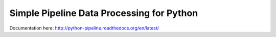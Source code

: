 Simple Pipeline Data Processing for Python
==========================================

|Status| |Docs|

Documentation here: http://python-pipeline.readthedocs.org/en/latest/

.. |Status| image:: https://travis-ci.org/renshawbay/genpipeline.svg?branch=master
   :target: https://travis-ci.org/renshawbay/genpipeline

.. |Docs| image:: https://readthedocs.org/projects/python-pipeline/badge/?version=latest
   :target: https://readthedocs.org/projects/python-pipeline/?badge=latest
   :alt: Documentation Status
